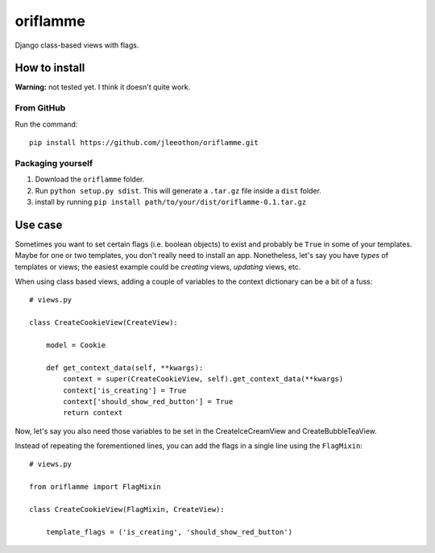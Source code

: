 oriflamme
=========

Django class-based views with flags.

How to install
--------------

**Warning:** not tested yet. I think it doesn't quite work.

From GitHub
~~~~~~~~~~~

Run the command::

    pip install https://github.com/jleeothon/oriflamme.git

Packaging yourself
~~~~~~~~~~~~~~~~~~

1. Download the ``oriflamme`` folder.
2. Run ``python setup.py sdist``. This will generate a ``.tar.gz`` file inside a ``dist`` folder.
3. install by running ``pip install path/to/your/dist/oriflamme-0.1.tar.gz``

Use case
--------

Sometimes you want to set certain flags (i.e. boolean objects) to exist and probably be ``True`` in some of your templates. Maybe for one or two templates, you don't really need to install an app. Nonetheless, let's say you have *types* of templates or views; the easiest example could be *creating* views, *updating* views, etc.

When using class based views, adding a couple of variables to the context dictionary can be a bit of a fuss::

    # views.py
    
    class CreateCookieView(CreateView):
    
        model = Cookie
        
        def get_context_data(self, **kwargs):
            context = super(CreateCookieView, self).get_context_data(**kwargs)
            context['is_creating'] = True
            context['should_show_red_button'] = True
            return context

Now, let's say you also need those variables to be set in the CreateIceCreamView and CreateBubbleTeaView.

Instead of repeating the forementioned lines, you can add the flags in a single line using the ``FlagMixin``::

    # views.py
    
    from oriflamme import FlagMixin
    
    class CreateCookieView(FlagMixin, CreateView):
    
        template_flags = ('is_creating', 'should_show_red_button')
